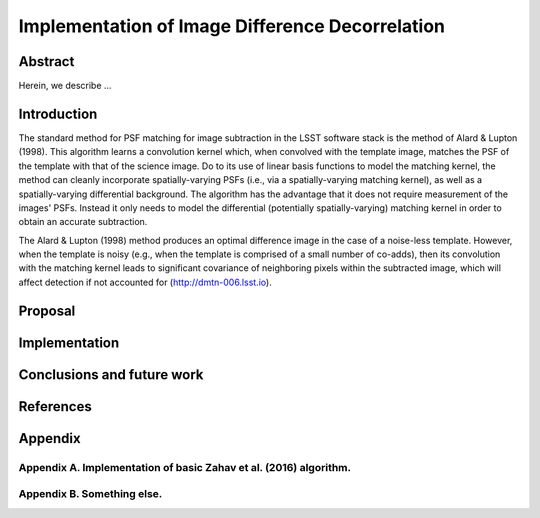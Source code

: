 Implementation of Image Difference Decorrelation
================================================

Abstract
--------

Herein, we describe ...

Introduction
------------

The standard method for PSF matching for image subtraction in the LSST
software stack is the method of Alard & Lupton (1998). This algorithm
learns a convolution kernel which, when convolved with the template
image, matches the PSF of the template with that of the science image.
Do to its use of linear basis functions to model the matching kernel,
the method can cleanly incorporate spatially-varying PSFs (i.e., via a
spatially-varying matching kernel), as well as a spatially-varying
differential background. The algorithm has the advantage that it does
not require measurement of the images' PSFs. Instead it only needs to
model the differential (potentially spatially-varying) matching kernel
in order to obtain an accurate subtraction.

The Alard & Lupton (1998) method produces an optimal difference image in
the case of a noise-less template. However, when the template is noisy
(e.g., when the template is comprised of a small number of co-adds),
then its convolution with the matching kernel leads to significant
covariance of neighboring pixels within the subtracted image, which will
affect detection if not accounted for (http://dmtn-006.lsst.io).

Proposal
--------

Implementation
--------------

Conclusions and future work
---------------------------

References
----------

Appendix
--------

Appendix A. Implementation of basic Zahav et al. (2016) algorithm.
~~~~~~~~~~~~~~~~~~~~~~~~~~~~~~~~~~~~~~~~~~~~~~~~~~~~~~~~~~~~~~~~~~

Appendix B. Something else.
~~~~~~~~~~~~~~~~~~~~~~~~~~~
